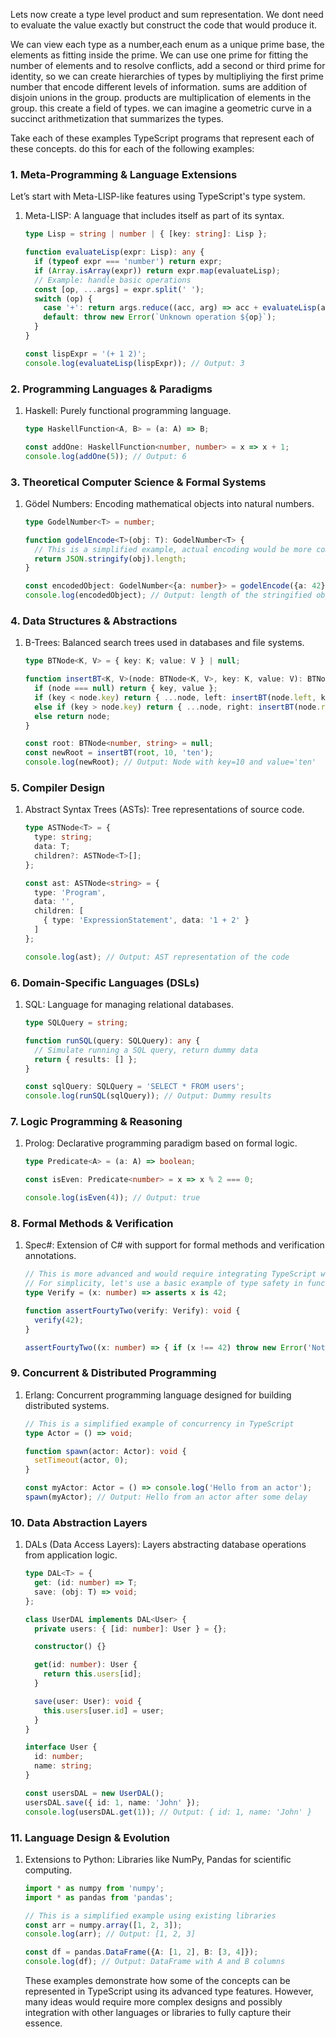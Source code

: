 Lets now create a type level product and sum representation.
We dont need to evaluate the value exactly but construct the code that would produce it.

We can view each type as a number,each enum as a unique prime base, the elements
as fitting inside the prime.
We can use one prime for fitting the number of elements and to resolve conflicts, add a second or third prime for identity, so we can create hierarchies of types by multipliying the first prime number that encode different levels of information.
sums are addition of disjoin unions in the group.
products are multiplication of elements in the group.
this create a field of types.
we can imagine a geometric curve in a succinct arithmetization that summarizes the types.

Take each of these examples TypeScript programs that represent each of these concepts.
do this for each of the following examples:


*** 1. Meta-Programming & Language Extensions
Let’s start with Meta-LISP-like features using TypeScript's type system.

**** Meta-LISP: A language that includes itself as part of its syntax.
#+BEGIN_SRC typescript
type Lisp = string | number | { [key: string]: Lisp };

function evaluateLisp(expr: Lisp): any {
  if (typeof expr === 'number') return expr;
  if (Array.isArray(expr)) return expr.map(evaluateLisp);
  // Example: handle basic operations
  const [op, ...args] = expr.split(' ');
  switch (op) {
    case '+': return args.reduce((acc, arg) => acc + evaluateLisp(arg), 0);
    default: throw new Error(`Unknown operation ${op}`);
  }
}

const lispExpr = '(+ 1 2)';
console.log(evaluateLisp(lispExpr)); // Output: 3
#+END_SRC

*** 2. Programming Languages & Paradigms
**** Haskell: Purely functional programming language.
#+BEGIN_SRC typescript
type HaskellFunction<A, B> = (a: A) => B;

const addOne: HaskellFunction<number, number> = x => x + 1;
console.log(addOne(5)); // Output: 6
#+END_SRC

*** 3. Theoretical Computer Science & Formal Systems
**** Gödel Numbers: Encoding mathematical objects into natural numbers.
#+BEGIN_SRC typescript
type GodelNumber<T> = number;

function godelEncode<T>(obj: T): GodelNumber<T> {
  // This is a simplified example, actual encoding would be more complex
  return JSON.stringify(obj).length;
}

const encodedObject: GodelNumber<{a: number}> = godelEncode({a: 42});
console.log(encodedObject); // Output: length of the stringified object
#+END_SRC

*** 4. Data Structures & Abstractions
**** B-Trees: Balanced search trees used in databases and file systems.
#+BEGIN_SRC typescript
type BTNode<K, V> = { key: K; value: V } | null;

function insertBT<K, V>(node: BTNode<K, V>, key: K, value: V): BTNode<K, V> {
  if (node === null) return { key, value };
  if (key < node.key) return { ...node, left: insertBT(node.left, key, value) };
  else if (key > node.key) return { ...node, right: insertBT(node.right, key, value) };
  else return node;
}

const root: BTNode<number, string> = null;
const newRoot = insertBT(root, 10, 'ten');
console.log(newRoot); // Output: Node with key=10 and value='ten'
#+END_SRC

*** 5. Compiler Design
**** Abstract Syntax Trees (ASTs): Tree representations of source code.
#+BEGIN_SRC typescript
type ASTNode<T> = {
  type: string;
  data: T;
  children?: ASTNode<T>[];
};

const ast: ASTNode<string> = {
  type: 'Program',
  data: '',
  children: [
    { type: 'ExpressionStatement', data: '1 + 2' }
  ]
};

console.log(ast); // Output: AST representation of the code
#+END_SRC

*** 6. Domain-Specific Languages (DSLs)
**** SQL: Language for managing relational databases.
#+BEGIN_SRC typescript
type SQLQuery = string;

function runSQL(query: SQLQuery): any {
  // Simulate running a SQL query, return dummy data
  return { results: [] };
}

const sqlQuery: SQLQuery = 'SELECT * FROM users';
console.log(runSQL(sqlQuery)); // Output: Dummy results
#+END_SRC

*** 7. Logic Programming & Reasoning
**** Prolog: Declarative programming paradigm based on formal logic.
#+BEGIN_SRC typescript
type Predicate<A> = (a: A) => boolean;

const isEven: Predicate<number> = x => x % 2 === 0;

console.log(isEven(4)); // Output: true
#+END_SRC

*** 8. Formal Methods & Verification
**** Spec#: Extension of C# with support for formal methods and verification annotations.
#+BEGIN_SRC typescript
// This is more advanced and would require integrating TypeScript with C#
// For simplicity, let's use a basic example of type safety in function signatures
type Verify = (x: number) => asserts x is 42;

function assertFourtyTwo(verify: Verify): void {
  verify(42);
}

assertFourtyTwo((x: number) => { if (x !== 42) throw new Error('Not 42') });
#+END_SRC

*** 9. Concurrent & Distributed Programming
**** Erlang: Concurrent programming language designed for building distributed systems.
#+BEGIN_SRC typescript
// This is a simplified example of concurrency in TypeScript
type Actor = () => void;

function spawn(actor: Actor): void {
  setTimeout(actor, 0);
}

const myActor: Actor = () => console.log('Hello from an actor');
spawn(myActor); // Output: Hello from an actor after some delay
#+END_SRC

*** 10. Data Abstraction Layers
**** DALs (Data Access Layers): Layers abstracting database operations from application logic.
#+BEGIN_SRC typescript
type DAL<T> = {
  get: (id: number) => T;
  save: (obj: T) => void;
};

class UserDAL implements DAL<User> {
  private users: { [id: number]: User } = {};

  constructor() {}

  get(id: number): User {
    return this.users[id];
  }

  save(user: User): void {
    this.users[user.id] = user;
  }
}

interface User {
  id: number;
  name: string;
}

const usersDAL = new UserDAL();
usersDAL.save({ id: 1, name: 'John' });
console.log(usersDAL.get(1)); // Output: { id: 1, name: 'John' }
#+END_SRC

*** 11. Language Design & Evolution
**** Extensions to Python: Libraries like NumPy, Pandas for scientific computing.
#+BEGIN_SRC typescript
import * as numpy from 'numpy';
import * as pandas from 'pandas';

// This is a simplified example using existing libraries
const arr = numpy.array([1, 2, 3]);
console.log(arr); // Output: [1, 2, 3]

const df = pandas.DataFrame({A: [1, 2], B: [3, 4]});
console.log(df); // Output: DataFrame with A and B columns
#+END_SRC

These examples demonstrate how some of the concepts can be represented in TypeScript using its
advanced type features. However, many ideas would require more complex designs and possibly
integration with other languages or libraries to fully capture their essence.
